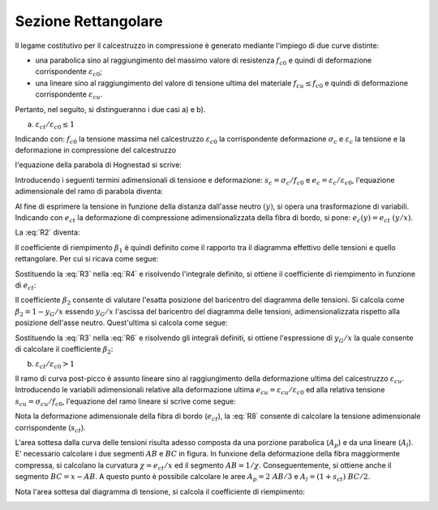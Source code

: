 .. _Rettangolare:

********************
Sezione Rettangolare
********************

Il legame costitutivo per il calcestruzzo in compressione è generato mediante l'impiego di due curve distinte:

* una parabolica sino al raggiungimento del massimo valore di resistenza :math:`f_{c0}` e quindi di deformazione corrispondente :math:`\varepsilon_{c0}`;

* una lineare sino al raggiungimento del valore di tensione ultima del materiale :math:`f_{cu} \leq f_{c0}` e quindi di deformazione corrispondente :math:`\varepsilon_{cu}`.

Pertanto, nel seguito, si distingueranno i due casi a) e b).

a) :math:`\varepsilon_{ct} / \varepsilon_{c0} \leq 1`

.. image:: img/R1.png

Indicando con:
:math:`f_{c0}` la tensione massima nel calcestruzzo
:math:`\varepsilon_{c0}` la corrispondente deformazione
:math:`\sigma_c` e :math:`\varepsilon_c` la tensione e la deformazione in compressione del calcestruzzo

l'equazione della parabola di Hognestad si scrive:

.. math::
    :label: R1

    \frac{ \sigma_c (\varepsilon_c) }{ f_{c0} } =
    2 ~ \Bigl( \frac{\varepsilon_c }{ \varepsilon_{c0} } \Bigr) -
    \Bigl( \frac{\varepsilon_c }{ \varepsilon_{c0} } \Bigr)^2

Introducendo i seguenti termini adimensionali di tensione e deformazione:
:math:`s_c = \sigma_c / f_{c0}` e :math:`e_c = \varepsilon_c / \varepsilon_{c0}`,
l'equazione adimensionale del ramo di parabola diventa:

.. math::
    :label: R2

    s_c (e_c) = 2 ~ e_c - e_c^2

Al fine di esprimere la tensione in funzione della distanza dall'asse neutro :math:`(y)`, si opera una trasformazione di variabili. Indicando con :math:`e_{ct}` la deformazione di compressione adimensionalizzata della fibra di bordo, si pone: :math:`e_c (y) = e_{ct} ~ (y / x)`.

La :eq:`R2` diventa:

.. math::
    :label: R3

    s_c (y) = 2 ~ \Bigl( e_{ct} ~ \frac{y}{x} \Bigr) - \Bigl( e_{ct} ~ \frac{y}{x} \Bigr)^2
    
Il coefficiente di riempimento :math:`\beta_{1}` è quindi definito come il rapporto tra il diagramma effettivo delle tensioni e quello rettangolare. Per cui si ricava come segue:

.. math::
    :label: R4

    \beta_1 =
    \frac{1}{x} \int_0^x s_c(y) \,dy
    
Sostituendo la :eq:`R3` nella :eq:`R4` e risolvendo l'integrale definito, si ottiene il coefficiente di riempimento in funzione di :math:`e_{ct}`:

.. math::
    :label: R5

    \beta_1 =
    \frac{ e_{ct} ~ ( 3 - e_{ct} ) } { 3 }
    
Il coefficiente :math:`\beta_{2}` consente di valutare l'esatta posizione del baricentro del diagramma delle tensioni.
Si calcola come :math:`\beta_2 = 1 - y_G / x`
essendo :math:`y_G / x` l'ascissa del baricentro del diagramma delle tensioni, adimensionalizzata rispetto alla posizione dell'asse neutro. Quest'ultima si calcola come segue:

.. math::
    :label: R6

    \frac{y_G}{x} = 
    \frac{1}{x}
    \frac{ \int_0^x s_c(y) y \,dy }{ \int_0^x s_c(y) \,dy }
    
Sostituendo la :eq:`R3` nella :eq:`R6` e risolvendo gli integrali definiti, si ottiene l'espressione di :math:`y_G / x` la quale consente di calcolare il coefficiente :math:`\beta_{2}`:

.. math::
    :label: R7

    \beta_2 =
    1 - \frac{y_G} {x} =
    \frac{ e_{ct} - 4 } { 4 ~ ( e_{ct} - 3) }

b) :math:`\varepsilon_{ct} / \varepsilon_{c0} > 1`

.. image:: img/R2.png

Il ramo di curva post-picco è assunto lineare sino al raggiungimento della deformazione ultima del calcestruzzo :math:`\varepsilon_{cu}`.
Introducendo le variabili adimensionali relative alla deformazione ultima :math:`e_{cu} = \varepsilon_{cu} / \varepsilon_{c0}` ed alla relativa tensione :math:`s_{cu} = \sigma_{cu} / f_{c0}`, l'equazione del ramo lineare si scrive come segue:

.. math::
    :label: R8

    s_c( e_{c} ) =
    1 - m ~ ( 1 - e_{c} ) =
    1 - \Bigl( \frac{ s_{cu} - 1 } { e_{cu} - 1 } \Bigr) ~ ( 1 - e_{c} )

Nota la deformazione adimensionale della fibra di bordo (:math:`e_{ct}`), la :eq:`R8` consente di calcolare la tensione adimensionale corrispondente (:math:`s_{ct}`).

L'area sottesa dalla curva delle tensioni risulta adesso composta da una porzione parabolica (:math:`A_{p}`) e da una lineare (:math:`A_{l}`).
E' necessario calcolare i due segmenti  :math:`AB` e  :math:`BC` in figura.
In funxione della deformazione della fibra maggiormente compressa, si calcolano la curvatura :math:`\chi =  e_{ct} / x` ed il segmento :math:`AB =  1 / \chi`. Conseguentemente, si ottiene anche il segmento :math:`BC =  x - AB`.
A questo punto è possibile calcolare le aree :math:`A_{p} = 2 ~ AB / 3` e :math:`A_{l} = ( 1 + s_{ct} ) ~ BC / 2`.

Nota l'area sottesa dal diagramma di tensione, si calcola il coefficiente di riempimento:

.. math::
    :label: R9a

    \beta_1 = \frac{ A_{p} + A_{l} } {x} = 
    \frac{ 3 ~ e^{2}_{ct} ( 1 - s_{ct} )  } { 6 e_{ct} ( 1 - e_{cu} )  } =
    1 - \Bigl( \frac{ s_{cu} - 1 } { e_{cu} - 1 } \Bigr) ~ ( 1 - e_{c} )
    


.. image:: img/beta1beta2.png






 
